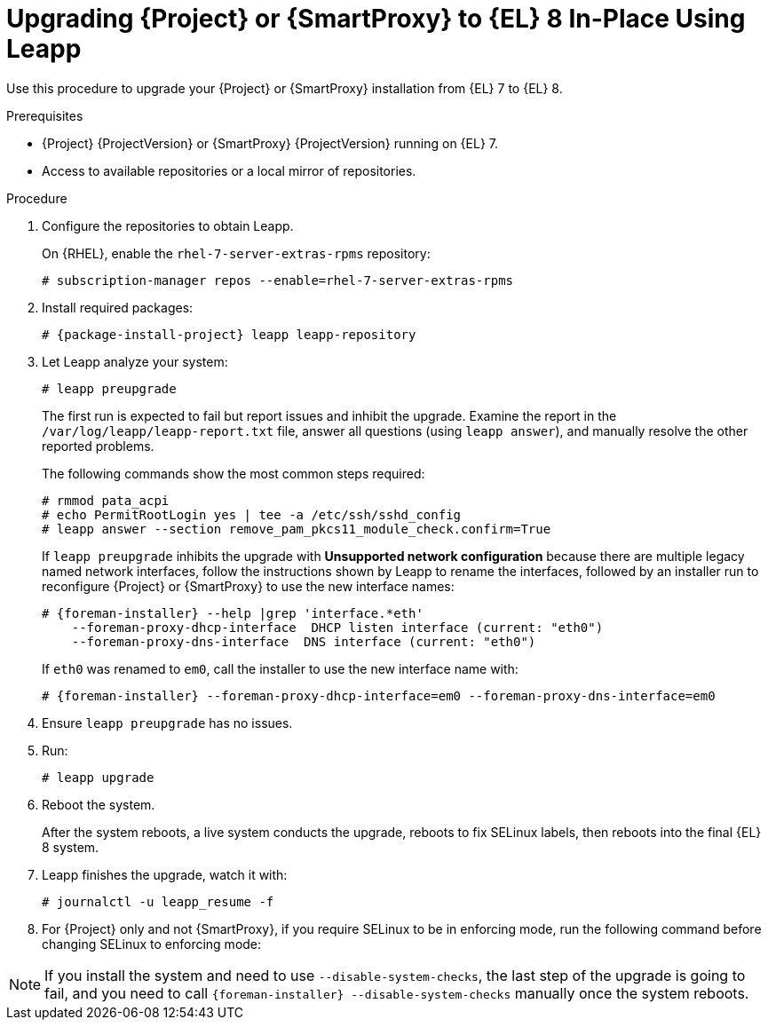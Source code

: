 [id="upgrading-{project-context}-or-proxy-in-place-using-leapp_{context}"]
= Upgrading {Project} or {SmartProxy} to {EL} 8 In-Place Using Leapp

Use this procedure to upgrade your {Project} or {SmartProxy} installation from {EL} 7 to {EL} 8.

.Prerequisites
* {Project} {ProjectVersion} or {SmartProxy} {ProjectVersion} running on {EL} 7.
ifdef::foreman-el,katello[]
* {Project} or {SmartProxy} installations running on CentOS 7 can be upgraded to CentOS Stream 8 or a {RHEL} rebuild.
* {Project} or {SmartProxy} installations running on {RHEL} 7 can be upgraded to {RHEL} 8.
endif::[]
ifdef::satellite[]
* Review Known Issues before you begin an upgrade.
For more information, see {ReleaseNotesURL}ref_known-issues_assembly_introducing-red-hat-satellite[Known Issues in {ProjectName} {ProjectVersion}].
* If you previously upgraded {Project} or {SmartProxy} from an earlier version, and the `/var/lib/pgsql` contained the PostgreSQL database content before the migration from PostgreSQL 9 to PostgreSQL 12 from the SCL, empty `/var/lib/pgsql` before proceeding.
* During the upgrade, the PostgreSQL data is moved from `/var/opt/rh/rh-postgresql12/lib/pgsql/data/` to `/var/lib/pgsql/data/`.
If these two paths reside on the same partition, no further action is required.
If they reside on different partitions, ensure that there is enough space for the data to be copied over.
You can move the PostgreSQL data on your own and the upgrade will skip this step if `/var/opt/rh/rh-postgresql12/lib/pgsql/data/` does not exist.

.Prerequisites for Disconnected Environments
If you run {Project} or {SmartProxy} in a disconnected environment, ensure it meets the following prerequisites:

* You must obtain and deploy Leapp metadata manually.
For more information, see https://access.redhat.com/articles/3664871[Leapp utility metadata in-place upgrades of RHEL for disconnected upgrades].
* You require access to {RHEL} and {Project} or {SmartProxy} packages.
* Obtain the ISO files for {RHEL} 8 and {Project} or {SmartProxy}.
For more information, see xref:upgrading_a_disconnected_satellite[].
* For more information on customizing the Leapp upgrade for your environment, see https://access.redhat.com/articles/4977891[Customizing your {RHEL} in-place upgrade].
* Since Leapp completes part of the upgrade in a container that has no access to additional ISO mounts, the repositories cannot be served from a locally mounted ISO but must be delivered over the network from a different machine.
* For more information, see https://access.redhat.com/solutions/5492401[How to in-place upgrade an offline / disconnected RHEL 7 machine to RHEL 8 with Leapp?]
endif::[]
ifndef::satellite[]
* Access to available repositories or a local mirror of repositories.
endif::[]

ifdef::satellite[]
[NOTE]
====
{Project} supports DEFAULT and FIPS crypto-policies.
The FUTURE crypto-policy is not supported for {Project} and {SmartProxy} installations.
====
endif::[]

.Procedure
. Configure the repositories to obtain Leapp.
ifdef::foreman-el,katello[]
+
On CentOS, configure the https://copr.fedorainfracloud.org/coprs/g/theforeman/leapp/[@theforeman/leapp COPR Repository], which contains newer Leapp packages than those shipped by https://wiki.almalinux.org/elevate/[AlmaLinux/ELevate], and support {Project} or {SmartProxy} upgrades:
+
----
# curl -o /etc/yum.repos.d/theforeman-leapp.repo https://copr.fedorainfracloud.org/coprs/g/theforeman/leapp/repo/epel-7/group_theforeman-leapp-epel-7.repo
----
endif::[]
+
On {RHEL}, enable the `rhel-7-server-extras-rpms` repository:
+
----
# subscription-manager repos --enable=rhel-7-server-extras-rpms
----

. Install required packages:
[options="nowrap", subs="+quotes,verbatim,attributes"]
+
----
# {package-install-project} leapp leapp-repository
----
ifdef::satellite[]
. For Leapp to perform the upgrade in a disconnected environment, download the metadata and manually extract, as described in https://access.redhat.com/articles/3664871[Leapp utility metadata in-place upgrades of RHEL for disconnected upgrades].

. Set up the following repositories to perform the upgrade in a disconnected environment:
.. `/etc/yum.repos.d/rhel8.repo`:
+
[options="nowrap", subs="+quotes,verbatim,attributes"]
----
[BaseOS]
name={RepoRHEL8BaseOS}
baseurl=http://_server.example.com_/rhel8/BaseOS/

[AppStream]
name={RepoRHEL8AppStream}
baseurl=http://_server.example.com_/rhel8/AppStream/
----
+
.. `/etc/yum.repos.d/{project-context}.repo:`
+
[options="nowrap", subs="+quotes,verbatim,attributes"]
----
[{RepoRHEL8ServerSatelliteServerProductVersion}]
name={RepoRHEL8ServerSatelliteServerProductVersion}
baseurl=http://_server.example.com_/sat6/Satellite/

[{RepoRHEL8ServerSatelliteMaintenanceProductVersion}]
name={RepoRHEL8ServerSatelliteMaintenanceProductVersion}
baseurl=http://_server.example.com_/sat6/Maintenance/
----
endif::[]

ifdef::foreman-el,katello[]
. Install additional OS specific packages (`leapp-data-almalinux` for AlmaLinux, `leapp-data-centos` for CentOS Stream, or `leapp-data-rocky` for Rocky Linux).
Note that this is not required for {RHEL} based installations.
+
----
# yum install leapp-data-centos
----

+
. Add {Project} specific repositories to `/etc/leapp/files/leapp_upgrade_repositories.repo`:
+
[options="nowrap", subs="+quotes,verbatim,attributes"]
----
[leapp-foreman]
name=Foreman {ProjectVersion}
baseurl=https://yum.theforeman.org/releases/{ProjectVersion}/el8/$basearch
gpgkey=file:///etc/pki/rpm-gpg/RPM-GPG-KEY-foreman
enabled=1
gpgcheck=1
module_hotfixes=1

ifdef::katello[]
[leapp-katello]
name=Katello {KatelloVersion}
baseurl=https://yum.theforeman.org/katello/{KatelloVersion}/katello/el8/$basearch/
gpgkey=file:///etc/pki/rpm-gpg/RPM-GPG-KEY-foreman
enabled=1
gpgcheck=1
module_hotfixes=1

[leapp-katello-candlepin]
name=Candlepin: an open source entitlement management system.
baseurl=https://yum.theforeman.org/katello/{KatelloVersion}/candlepin/el8/$basearch/
gpgkey=file:///etc/pki/rpm-gpg/RPM-GPG-KEY-foreman
enabled=1
gpgcheck=1
module_hotfixes=1

[leapp-pulpcore]
name=pulpcore: Fetch, Upload, Organize, and Distribute Software Packages.
baseurl=https://yum.theforeman.org/pulpcore/{PulpcoreVersion}/el8/$basearch/
gpgkey=https://yum.theforeman.org/pulpcore/{PulpcoreVersion}/GPG-RPM-KEY-pulpcore
enabled=1
gpgcheck=1
module_hotfixes=1
endif::[]

[leapp-foreman-plugins]
name=Foreman plugins {ProjectVersion}
baseurl=https://yum.theforeman.org/plugins/{ProjectVersion}/el8/$basearch
enabled=1
gpgcheck=0
gpgkey=file:///etc/pki/rpm-gpg/RPM-GPG-KEY-foreman
module_hotfixes=1

[leapp-foreman-client]
name=Foreman client {ProjectVersion}
baseurl=https://yum.theforeman.org/client/{ProjectVersion}/el8/$basearch
enabled=1
gpgcheck=1
gpgkey=file:///etc/pki/rpm-gpg/RPM-GPG-KEY-foreman-client

[leapp-puppet7]
name=Puppet 7 Repository el 8 - $basearch
baseurl=http://yum.puppetlabs.com/puppet7/el/8/$basearch
gpgkey=file:///etc/pki/rpm-gpg/RPM-GPG-KEY-puppet7-release
       file:///etc/pki/rpm-gpg/RPM-GPG-KEY-2025-04-06-puppet7-release
enabled=1
gpgcheck=1
----

* If you are using Puppet 6 instead of Puppet 7, replace the `7` with a `6` in the `leapp-puppet7` entry.

* You need a Puppet repository for the Puppet agent that the installer is using.

. We do not support {EL} 8 installations with EPEL 8 enabled, so remove `epel-release`:
+
----
# yum remove epel-release
----

. Remove `centos-release-scl` and `centos-release-scl-rh` repositories:
+
----
# yum remove centos-release-scl centos-release-scl-rh
----
endif::[]

. Let Leapp analyze your system:
+
----
# leapp preupgrade
----
ifdef::satellite[]
+
If you run {Project} or {SmartProxy} in a disconnected environment, add the `--no-rhsm` and `--enablerepo` parameters:
+
[options="nowrap", subs="+quotes,verbatim,attributes"]
----
# leapp preupgrade \
--no-rhsm \
--enablerepo BaseOS \
--enablerepo AppStream \
--enablerepo {RepoRHEL8ServerSatelliteServerProductVersion} \
--enablerepo {RepoRHEL8ServerSatelliteMaintenanceProductVersion}
----
endif::[]

+
The first run is expected to fail but report issues and inhibit the upgrade.
Examine the report in the `/var/log/leapp/leapp-report.txt` file, answer all questions (using `leapp answer`), and manually resolve the other reported problems.
+
The following commands show the most common steps required:
+
----
# rmmod pata_acpi
# echo PermitRootLogin yes | tee -a /etc/ssh/sshd_config
# leapp answer --section remove_pam_pkcs11_module_check.confirm=True
----

ifdef::foreman-el,katello[]
+
`leapp preupgrade` might fail with a dependency resolution error such as:
+
--
* "package rubygem-fx-0.5.0-2.el8.noarch requires rubygem(railties) >= 4.0.0, but none of the providers can be installed"
* "package rubygem-railties-6.0.4.7-1.el8.noarch requires rubygem(thor) < 2.0, but none of the providers can be installed"
--

+
If this happens, do the following to clean up packages that cannot automatically upgrade (`rubygem(thor)` and `rubygem(railties)` in the example above):

+
----
# yum remove rubygem-thor rubygem-railties
----
endif::[]

+
If `leapp preupgrade` inhibits the upgrade with *Unsupported network configuration* because there are multiple legacy named network interfaces, follow the instructions shown by Leapp to rename the interfaces, followed by an installer run to reconfigure {Project} or {SmartProxy} to use the new interface names:
+
[options="nowrap" subs="attributes"]
----
# {foreman-installer} --help |grep 'interface.*eth'
    --foreman-proxy-dhcp-interface  DHCP listen interface (current: "eth0")
    --foreman-proxy-dns-interface  DNS interface (current: "eth0")
----
+
If `eth0` was renamed to `em0`, call the installer to use the new interface name with:
+
[options="nowrap" subs="attributes"]
----
# {foreman-installer} --foreman-proxy-dhcp-interface=em0 --foreman-proxy-dns-interface=em0
----

. Ensure `leapp preupgrade` has no issues.

. Run:
+
----
# leapp upgrade
----

ifdef::satellite[]
+
If you run {Project} in a disconnected environment, add the `--no-rhsm` and `--enablerepo` parameters:
+
[options="nowrap", subs="+quotes,verbatim,attributes"]
----
# leapp upgrade \
--no-rhsm \
--enablerepo BaseOS \
--enablerepo AppStream \
--enablerepo {RepoRHEL8ServerSatelliteServerProductVersion} \
--enablerepo {RepoRHEL8ServerSatelliteMaintenanceProductVersion}
----
endif::[]

. Reboot the system.
+
After the system reboots, a live system conducts the upgrade, reboots to fix SELinux labels, then reboots into the final {EL} 8 system.

. Leapp finishes the upgrade, watch it with:
+
----
# journalctl -u leapp_resume -f
----

ifdef::foreman-el[]
. Enable the Foreman module:
+
[options="nowrap" subs="+quotes,attributes"]
----
# dnf module enable foreman:el8
----
endif::[]
ifdef::katello[]
. Enable the Katello and Pulpcore modules:
+
[options="nowrap" subs="+quotes,attributes"]
----
# dnf module enable katello:el8 pulpcore:el8
----
endif::[]
ifdef::satellite[]
. Complete the post-upgrade steps described in https://access.redhat.com/documentation/en-us/red_hat_enterprise_linux/8/html/upgrading_from_rhel_7_to_rhel_8/verifying-the-post-upgrade-state-of-the-rhel-8-system_upgrading-from-rhel-7-to-rhel-8[Verifying the post-upgrade state of the RHEL 8 system] in the _Upgrading from RHEL 7 to RHEL 8_ guide.
endif::[]
. For {Project} only and not {SmartProxy}, if you require SELinux to be in enforcing mode, run the following command before changing SELinux to enforcing mode:
+
[options="nowrap", subs="+quotes,verbatim,attributes"]
----
ifdef::foreman-el[]
# dnf reinstall foreman-selinux --disableplugin=foreman-protector
endif::[]
ifdef::katello,satellite,orcharhino[]
# dnf reinstall foreman-selinux katello-selinux --disableplugin=foreman-protector
endif::[]
----
ifdef::satellite[]
 . Complete the steps for changing SELinux to enforcing mode described in https://access.redhat.com/documentation/en-us/red_hat_enterprise_linux/8/html/upgrading_from_rhel_7_to_rhel_8/applying-security-policies_upgrading-from-rhel-7-to-rhel-8#changing-selinux-mode-to-enforcing_applying-security-policies[Changing SELinux mode to enforcing] in the _Upgrading from RHEL 7 to RHEL 8_ guide.
endif::[]

[NOTE]
====
If you install the system and need to use `--disable-system-checks`, the last step of the upgrade is going to fail, and you need to call `{foreman-installer} --disable-system-checks` manually once the system reboots.
====

